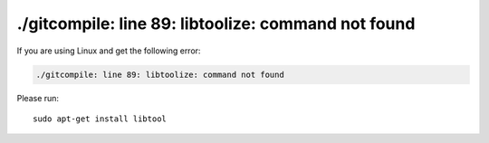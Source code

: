 ./gitcompile: line 89: libtoolize: command not found
====================================================

If you are using Linux and get the following error:

.. code-block::

   ./gitcompile: line 89: libtoolize: command not found

Please run::

  sudo apt-get install libtool

